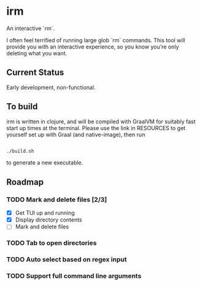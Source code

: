 * irm

An interactive `rm`.

I often feel terrified of running large glob `rm` commands. This tool will provide you with an interactive experience, so you know you're only deleting what you want.

** Current Status

Early development, non-functional.

**  To build

irm is written in clojure, and will be compiled with GraalVM for suitably fast start up times at the terminal. Please use the link in RESOURCES to get yourself set up with Graal (and native-image), then run 

#+BEGIN_SRC sh

./build.sh

#+END_SRC

to generate a new executable.

** Roadmap
*** TODO Mark and delete files [2/3]
- [X] Get TUI up and running
- [X] Display directory contents
- [ ] Mark and delete files
*** TODO Tab to open directories
*** TODO Auto select based on regex input
*** TODO Support full command line arguments
